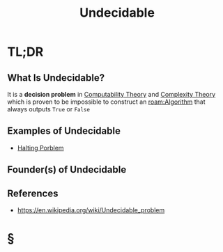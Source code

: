 #+TITLE: Undecidable
#+STARTUP: overview
#+ROAM_ALIAS: "Undecidable"
#+ROAM_TAGS: concept
#+CREATED: [2021-06-04 Cum]
#+LAST_MODIFIED: [2021-06-04 Cum 18:22]

* TL;DR
** What Is Undecidable?
It is a *decision problem* in [[file:20210604141054-concept.org][Computability Theory]] and [[file:20210604140820-concept.org][Complexity Theory]] which is proven to be impossible to construct an [[roam:Algorithm]] that always outputs =True= or =False=
# ** Why Is Undecidable Important?
# ** When To Use Undecidable?
# ** How To Use Undecidable?
** Examples of Undecidable
- [[file:20210604181701-concept.org][Halting Porblem]]

** Founder(s) of Undecidable
** References
+ https://en.wikipedia.org/wiki/Undecidable_problem

* §
# ** MOC
# ** Claim
# ** Anecdote
# *** Story
# *** Stat
# *** Study
# *** Chart
# ** Name
# *** Place
# *** People
# *** Event
# *** Date
# ** Tip
# ** Howto
